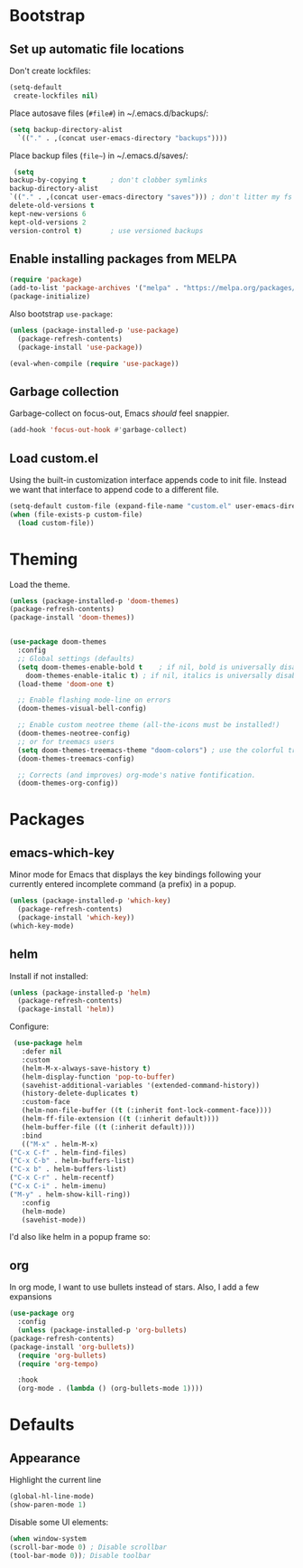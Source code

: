 * Bootstrap
** Set up automatic file locations
   Don't create lockfiles:

   #+BEGIN_SRC emacs-lisp
     (setq-default 
      create-lockfiles nil)
   #+END_SRC
   
   Place autosave files (=#file#=) in ~/.emacs.d/backups/:

   #+BEGIN_SRC emacs-lisp
     (setq backup-directory-alist
	   `(("." . ,(concat user-emacs-directory "backups"))))
   #+END_SRC

   Place backup files (=file~=) in ~/.emacs.d/saves/:

   #+BEGIN_SRC emacs-lisp
     (setq
	backup-by-copying t      ; don't clobber symlinks
	backup-directory-alist
	`(("." . ,(concat user-emacs-directory "saves"))) ; don't litter my fs
	delete-old-versions t
	kept-new-versions 6
	kept-old-versions 2
	version-control t)       ; use versioned backups
   #+END_SRC
** Enable installing packages from MELPA
#+BEGIN_SRC emacs-lisp
  (require 'package)
  (add-to-list 'package-archives '("melpa" . "https://melpa.org/packages/") t)
  (package-initialize)
#+END_SRC

Also bootstrap =use-package=:

#+BEGIN_SRC emacs-lisp
  (unless (package-installed-p 'use-package)
    (package-refresh-contents)
    (package-install 'use-package))

  (eval-when-compile (require 'use-package))
#+END_SRC
** Garbage collection
   Garbage-collect on focus-out, Emacs /should/ feel snappier.

   #+BEGIN_SRC emacs-lisp
     (add-hook 'focus-out-hook #'garbage-collect)
   #+END_SRC

** Load custom.el
   Using the built-in customization interface appends code to init file.
   Instead we want that interface to append code to a different file.

   #+BEGIN_SRC emacs-lisp
     (setq-default custom-file (expand-file-name "custom.el" user-emacs-directory))
     (when (file-exists-p custom-file)
       (load custom-file))
   #+END_SRC

* Theming
  Load the theme.

  #+BEGIN_SRC emacs-lisp
    (unless (package-installed-p 'doom-themes)
    (package-refresh-contents)
    (package-install 'doom-themes))


    (use-package doom-themes
      :config
      ;; Global settings (defaults)
      (setq doom-themes-enable-bold t    ; if nil, bold is universally disabled
	    doom-themes-enable-italic t) ; if nil, italics is universally disabled
      (load-theme 'doom-one t)

      ;; Enable flashing mode-line on errors
      (doom-themes-visual-bell-config)

      ;; Enable custom neotree theme (all-the-icons must be installed!)
      (doom-themes-neotree-config)
      ;; or for treemacs users
      (setq doom-themes-treemacs-theme "doom-colors") ; use the colorful treemacs theme
      (doom-themes-treemacs-config)

      ;; Corrects (and improves) org-mode's native fontification.
      (doom-themes-org-config))
  #+END_SRC

* Packages
** emacs-which-key
   Minor mode for Emacs that displays the key bindings following your currently entered incomplete command (a prefix) in a popup.

   #+BEGIN_SRC emacs-lisp
     (unless (package-installed-p 'which-key)
       (package-refresh-contents)
       (package-install 'which-key))
     (which-key-mode)
   #+END_SRC
** helm
   Install if not installed:

   #+BEGIN_SRC emacs-lisp
     (unless (package-installed-p 'helm)
       (package-refresh-contents)
       (package-install 'helm))
   #+END_SRC

   Configure:

   #+BEGIN_SRC emacs-lisp
     (use-package helm
       :defer nil
       :custom
       (helm-M-x-always-save-history t)
       (helm-display-function 'pop-to-buffer)
       (savehist-additional-variables '(extended-command-history))
       (history-delete-duplicates t)
       :custom-face
       (helm-non-file-buffer ((t (:inherit font-lock-comment-face))))
       (helm-ff-file-extension ((t (:inherit default))))
       (helm-buffer-file ((t (:inherit default))))
       :bind
       (("M-x" . helm-M-x)
	("C-x C-f" . helm-find-files)
	("C-x C-b" . helm-buffers-list)
	("C-x b" . helm-buffers-list)
	("C-x C-r" . helm-recentf)
	("C-x C-i" . helm-imenu)
	("M-y" . helm-show-kill-ring))
       :config
       (helm-mode)
       (savehist-mode))
   #+END_SRC
   
   I'd also like helm in a popup frame so:
** org
   In org mode, I want to use bullets instead of stars.
   Also, I add a few expansions 
   #+BEGIN_SRC emacs-lisp
     (use-package org
       :config
       (unless (package-installed-p 'org-bullets)
	 (package-refresh-contents)
	 (package-install 'org-bullets))
       (require 'org-bullets)
       (require 'org-tempo)

       :hook
       (org-mode . (lambda () (org-bullets-mode 1))))
   #+END_SRC
* Defaults
** Appearance
   Highlight the current line

   #+BEGIN_SRC emacs-lisp
     (global-hl-line-mode)
     (show-paren-mode 1)
   #+END_SRC

   Disable some UI elements:

   #+BEGIN_SRC emacs-lisp
     (when window-system
     (scroll-bar-mode 0) ; Disable scrollbar
     (tool-bar-mode 0)); Disable toolbar
   #+END_SRC
